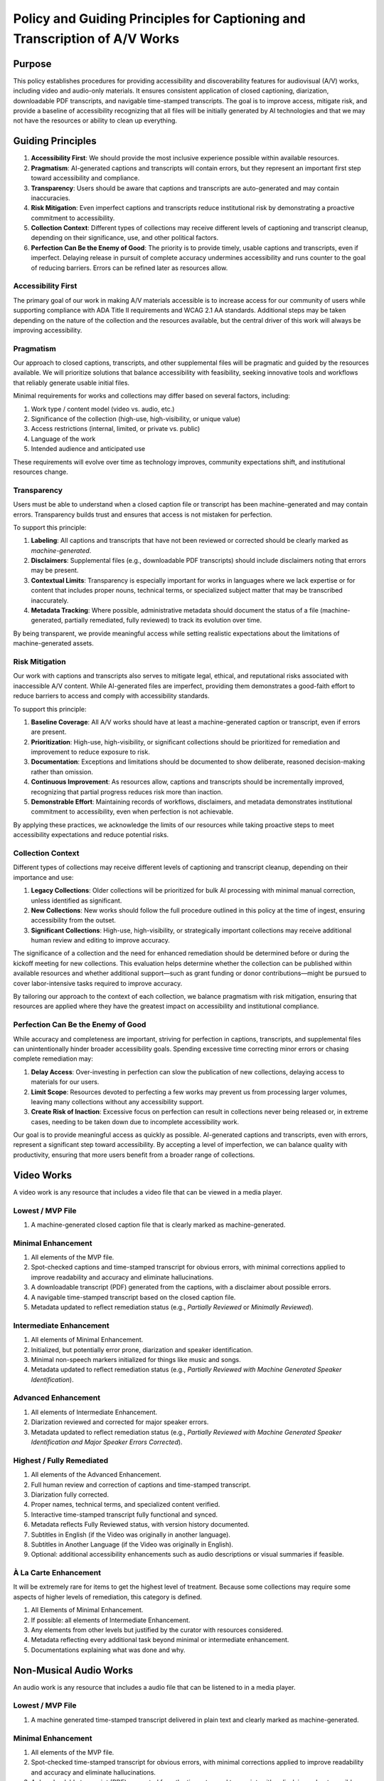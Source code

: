 ===========================================================================
Policy and Guiding Principles for Captioning and Transcription of A/V Works
===========================================================================

-------
Purpose
-------

This policy establishes procedures for providing accessibility and discoverability features for audiovisual (A/V) works,
including video and audio-only materials. It ensures consistent application of closed captioning, diarization,
downloadable PDF transcripts, and navigable time-stamped transcripts. The goal is to improve access, mitigate risk, and provide a baseline
of accessibility recognizing that all files will be initially generated by AI technologies and that we may not have the
resources or ability to clean up everything.

------------------
Guiding Principles
------------------

1. **Accessibility First**: We should provide the most inclusive experience possible within available resources.
2. **Pragmatism**: AI-generated captions and transcripts will contain errors, but they represent an important first step toward accessibility and compliance.
3. **Transparency**: Users should be aware that captions and transcripts are auto-generated and may contain inaccuracies.
4. **Risk Mitigation**: Even imperfect captions and transcripts reduce institutional risk by demonstrating a proactive commitment to accessibility.
5. **Collection Context**: Different types of collections may receive different levels of captioning and transcript cleanup, depending on their significance, use, and other political factors.
6. **Perfection Can Be the Enemy of Good**: The priority is to provide timely, usable captions and transcripts, even if imperfect. Delaying release in pursuit of complete accuracy undermines accessibility and runs counter to the goal of reducing barriers. Errors can be refined later as resources allow.

Accessibility First
===================

The primary goal of our work in making A/V materials accessible is to increase access for our community of users while
supporting compliance with ADA Title II requirements and WCAG 2.1 AA standards. Additional steps may be taken depending
on the nature of the collection and the resources available, but the central driver of this work will always be
improving accessibility.

Pragmatism
==========

Our approach to closed captions, transcripts, and other supplemental files will be pragmatic and guided by the resources
available. We will prioritize solutions that balance accessibility with feasibility, seeking innovative tools and
workflows that reliably generate usable initial files.

Minimal requirements for works and collections may differ based on several factors, including:

1. Work type / content model (video vs. audio, etc.)
2. Significance of the collection (high-use, high-visibility, or unique value)
3. Access restrictions (internal, limited, or private vs. public)
4. Language of the work
5. Intended audience and anticipated use

These requirements will evolve over time as technology improves, community expectations shift, and institutional
resources change.

Transparency
============

Users must be able to understand when a closed caption file or transcript has been machine-generated and may contain errors. Transparency builds trust and ensures that access is not mistaken for perfection.

To support this principle:

1. **Labeling**: All captions and transcripts that have not been reviewed or corrected should be clearly marked as *machine-generated*.
2. **Disclaimers**: Supplemental files (e.g., downloadable PDF transcripts) should include disclaimers noting that errors may be present.
3. **Contextual Limits**: Transparency is especially important for works in languages where we lack expertise or for content that includes proper nouns, technical terms, or specialized subject matter that may be transcribed inaccurately.
4. **Metadata Tracking**: Where possible, administrative metadata should document the status of a file (machine-generated, partially remediated, fully reviewed) to track its evolution over time.

By being transparent, we provide meaningful access while setting realistic expectations about the limitations of machine-generated assets.

Risk Mitigation
===============

Our work with captions and transcripts also serves to mitigate legal, ethical, and reputational risks associated with
inaccessible A/V content. While AI-generated files are imperfect, providing them demonstrates a good-faith effort to
reduce barriers to access and comply with accessibility standards.

To support this principle:

1. **Baseline Coverage**: All A/V works should have at least a machine-generated caption or transcript, even if errors are present.
2. **Prioritization**: High-use, high-visibility, or significant collections should be prioritized for remediation and improvement to reduce exposure to risk.
3. **Documentation**: Exceptions and limitations should be documented to show deliberate, reasoned decision-making rather than omission.
4. **Continuous Improvement**: As resources allow, captions and transcripts should be incrementally improved, recognizing that partial progress reduces risk more than inaction.
5. **Demonstrable Effort**: Maintaining records of workflows, disclaimers, and metadata demonstrates institutional commitment to accessibility, even when perfection is not achievable.

By applying these practices, we acknowledge the limits of our resources while taking proactive steps to meet
accessibility expectations and reduce potential risks.

Collection Context
==================

Different types of collections may receive different levels of captioning and transcript cleanup, depending on their
importance and use:

1. **Legacy Collections**: Older collections will be prioritized for bulk AI processing with minimal manual correction, unless identified as significant.
2. **New Collections**: New works should follow the full procedure outlined in this policy at the time of ingest, ensuring accessibility from the outset.
3. **Significant Collections**: High-use, high-visibility, or strategically important collections may receive additional human review and editing to improve accuracy.

The significance of a collection and the need for enhanced remediation should be determined before or during the kickoff
meeting for new collections. This evaluation helps determine whether the collection can be published within available
resources and whether additional support—such as grant funding or donor contributions—might be pursued to cover
labor-intensive tasks required to improve accuracy.

By tailoring our approach to the context of each collection, we balance pragmatism with risk mitigation, ensuring that
resources are applied where they have the greatest impact on accessibility and institutional compliance.

Perfection Can Be the Enemy of Good
===================================

While accuracy and completeness are important, striving for perfection in captions, transcripts, and supplemental files
can unintentionally hinder broader accessibility goals. Spending excessive time correcting minor errors or chasing
complete remediation may:

1. **Delay Access**: Over-investing in perfection can slow the publication of new collections, delaying access to materials for our users.
2. **Limit Scope**: Resources devoted to perfecting a few works may prevent us from processing larger volumes, leaving many collections without any accessibility support.
3. **Create Risk of Inaction**: Excessive focus on perfection can result in collections never being released or, in extreme cases, needing to be taken down due to incomplete accessibility work.

Our goal is to provide meaningful access as quickly as possible. AI-generated captions and transcripts, even with errors,
represent a significant step toward accessibility. By accepting a level of imperfection, we can balance quality with
productivity, ensuring that more users benefit from a broader range of collections.

-----------
Video Works
-----------

A video work is any resource that includes a video file that can be viewed in a media player.

Lowest / MVP File
=================

1. A machine-generated closed caption file that is clearly marked as machine-generated.

Minimal Enhancement
===================

1. All elements of the MVP file.
2. Spot-checked captions and time-stamped transcript for obvious errors, with minimal corrections applied to improve readability and accuracy and eliminate hallucinations.
3. A downloadable transcript (PDF) generated from the captions, with a disclaimer about possible errors.
4. A navigable time-stamped transcript based on the closed caption file.
5. Metadata updated to reflect remediation status (e.g., *Partially Reviewed* or *Minimally Reviewed*).

Intermediate Enhancement
========================

1. All elements of Minimal Enhancement.
2. Initialized, but potentially error prone, diarization and speaker identification.
3. Minimal non-speech markers initialized for things like music and songs.
4. Metadata updated to reflect remediation status (e.g., *Partially Reviewed with Machine Generated Speaker Identification*).

Advanced Enhancement
====================

1. All elements of Intermediate Enhancement.
2. Diarization reviewed and corrected for major speaker errors.
3. Metadata updated to reflect remediation status (e.g., *Partially Reviewed with Machine Generated Speaker Identification and Major Speaker Errors Corrected*).

Highest / Fully Remediated
==========================

1. All elements of the Advanced Enhancement.
2. Full human review and correction of captions and time-stamped transcript.
3. Diarization fully corrected.
4. Proper names, technical terms, and specialized content verified.
5. Interactive time-stamped transcript fully functional and synced.
6. Metadata reflects Fully Reviewed status, with version history documented.
7. Subtitles in English (if the Video was originally in another language).
8. Subtitles in Another Language (if the Video was originally in English).
9. Optional: additional accessibility enhancements such as audio descriptions or visual summaries if feasible.

À La Carte Enhancement
======================

It will be extremely rare for items to get the highest level of treatment. Because some collections may require some
aspects of higher levels of remediation, this category is defined.

1. All Elements of Minimal Enhancement.
2. If possible: all elements of Intermediate Enhancement.
3. Any elements from other levels but justified by the curator with resources considered.
4. Metadata reflecting every additional task beyond minimal or intermediate enhancement.
5. Documentations explaining what was done and why.

-----------
Non-Musical Audio Works
-----------

An audio work is any resource that includes a audio file that can be listened to in a media player.

Lowest / MVP File
=================

1. A machine generated time-stamped transcript delivered in plain text and clearly marked as machine-generated.

Minimal Enhancement
===================

1. All elements of the MVP file.
2. Spot-checked time-stamped transcript for obvious errors, with minimal corrections applied to improve readability and accuracy and eliminate hallucinations.
3. A downloadable transcript (PDF) generated from the time-stamped transcript, with a disclaimer about possible errors. PDF should be accessible (PDF-UA).
4. Metadata updated to reflect remediation status (e.g., *Minimally Reviewed*).

Intermediate Enhancement
========================

1. All elements of Minimal Enhancement.
2. Minimal non-speech markers initialized for things like music and songs.
3. Metadata updated to reflect remediation status (e.g., *Partially Reviewed*).
4. Interactive, synced time-stamped transcript.

Highest / Fully Remediated
==========================

1. All elements of the Intermediate Enhancement.
2. Full human review and correction of time-stamped transcript.
3. Proper names, technical terms, and specialized content verified.
4. Interactive time-stamped transcript fully functional and synced.
5. Metadata reflects Fully Reviewed status, with version history documented.
6. Translation to English (if the audio was originally in another language).
7. Translation to Another Language (if the audio was originally in English).

À La Carte Enhancement
======================

It will be extremely rare for items to get the highest level of treatment. Because some collections may require some
aspects of higher levels of remediation, this category is defined.

1. All Elements of Minimal Enhancement.
2. If possible: all elements of Intermediate Enhancement.
3. Any elements from other levels but justified by the curator with resources considered.
4. Metadata reflecting every additional task beyond minimal or intermediate enhancement.
5. Documentations explaining what was done and why.

----------
Music Audio
----------

This section of the policy is for audio files of a song. Videos with music are not covered here.

Defining MUSIC:

* Audio files with music. 
* Audio file with music and SOME speaking (Such as introducing a musician).

Not counted as MUSIC for the purposes of this document:

* Audio files with music and LOTS of speaking (Such as a talk show with a musical performance or a song sample) - Treat as regular audio.
* Music videos - Treat as videos.

Music characteristics
=====================

Certain factors may help determine the level of enhancement music files undergo. For new collections, this should be determined at a DPMT meeting. 
Some factors include:

* Length of song
* Intelligibility of lyrics
* Rarity of information contained in that song (ie unpublished song likely not found elsewhere)
* Time available for library staff to dedicate to this

Lowest / MVP File
=================

1. A machine generated transcript delivered in plain text and clearly marked as machine-generated.

Minimal Enhancement
===================

1. All elements of the MVP file.
2. A downloadable PDF transcript generated from the transcript, with a disclaimer about possible errors. PDF should be accessible (PDF-UA). Lyrics arranged in verses/stanzas.
3. For instrumental songs, transcript replaced with the text "🎵 Instrumental Song 🎵".
4. For songs in languages not known by library staff, transcript replaced with the text "🎵 Song with lyrics in [Language] 🎵".
5. Metadata updated to reflect remediation status (e.g., *Minimally Reviewed*).

Intermediate Enchancement
=========================

1. All elements of Minimal Enhancement.
2. Time-stamped transcript. This should be a vtt.
3. Metadata updated to reflect remediation status (e.g., *Partially Reviewed*).

Highest / Fully Remediated
===========================

1. All elements of the Intermediate Enhancement.
2. Full human review and correction of time-stamped transcript and PDF transcript.
3. Proper names, technical terms, and specialized content verified.
4. Interactive time-stamped transcript fully functional and synced.
5. Metadata reflects Fully Reviewed status, with version history documented.

À La Carte Enhancement
======================

1. All Elements of Minimal Enhancement.
2. If possible: all elements of Intermediate Enhancement.
3. Any elements from other levels but justified by the curator with resources considered.
4. Metadata reflecting every additional task beyond minimal or intermediate enhancement.
5. Documentations explaining what was done and why.

-----------
Terminology
-----------

* **Audio Description**: A service that provides an additional audio track of narration, describing the key visual elements of a program to make it accessible for people who are blind or visually impaired. The narration is inserted into the natural pauses in the program's dialogue, conveying information like character movements, settings, and expressions that would otherwise be missed. This process helps to create a more complete and equitable viewing experience for everyone. Currently, we do not support audio description.
* **Closed-Caption File**: A closed caption file is a synchronized text transcript of a video's audio. Its contents appear in the media player and can be turned on or off by clicking its corresponding label or language code. It **should** include non-speech information and speaker identification. There are many formats of closed caption files but we have adopted WebVTT.
* **PDF Transcript**: A PDF transcript is a supplemental file that may be associated with a work or file.  It is meant to act as a different rendering of the resource appearing in the player.
* **Subtitle File**: A subtitle file is a synchronized text transcript of a video's audio in a language different from what it was originally recorded in. Like closed caption files, subtitle files are shown in the media player. It is not required by WCAG 2.1 AA.  It **may** include speaker identification and other non-speech information. There are many formats of subtitle files but we have adopted WebVTT.
* **Time stamped transcript**: A transcript is a synchronized transcript of an audio or video file that is used primarily for search and navigation.  As a result, it may not include non-speech information or speaker identification. There are many formats of transcript files but we have adopted WebVTT.
* **Transcript**: A transcript is a text file containing the transcribed audio in text format. It does not need to be synchronized or time-stamped, nor have speaker identification nor include non-speech information.
